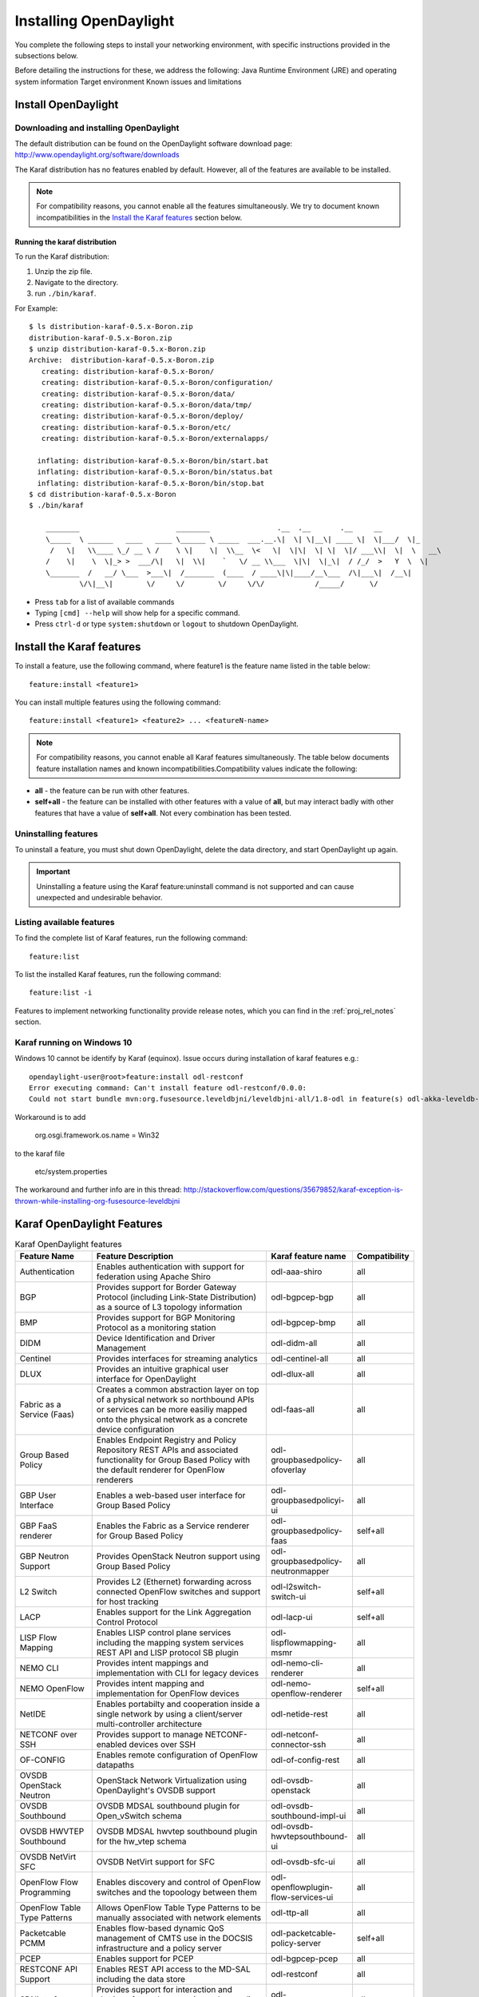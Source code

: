 .. _install_odl:

***********************
Installing OpenDaylight
***********************

You complete the following steps to install your networking environment, with
specific instructions provided in the subsections below.

Before detailing the instructions for these, we address the following:
Java Runtime Environment (JRE) and operating system information
Target environment
Known issues and limitations


Install OpenDaylight
====================

Downloading and installing OpenDaylight
---------------------------------------

The default distribution can be found on the OpenDaylight software
download page: http://www.opendaylight.org/software/downloads

The Karaf distribution has no features enabled by default. However, all
of the features are available to be installed.

.. note:: For compatibility reasons, you cannot enable all the features
          simultaneously. We try to document known incompatibilities in
          the `Install the Karaf features`_ section below.

Running the karaf distribution
^^^^^^^^^^^^^^^^^^^^^^^^^^^^^^

To run the Karaf distribution:

#. Unzip the zip file.
#. Navigate to the directory.
#. run ``./bin/karaf``.

For Example::

   $ ls distribution-karaf-0.5.x-Boron.zip
   distribution-karaf-0.5.x-Boron.zip
   $ unzip distribution-karaf-0.5.x-Boron.zip
   Archive:  distribution-karaf-0.5.x-Boron.zip
      creating: distribution-karaf-0.5.x-Boron/
      creating: distribution-karaf-0.5.x-Boron/configuration/
      creating: distribution-karaf-0.5.x-Boron/data/
      creating: distribution-karaf-0.5.x-Boron/data/tmp/
      creating: distribution-karaf-0.5.x-Boron/deploy/
      creating: distribution-karaf-0.5.x-Boron/etc/
      creating: distribution-karaf-0.5.x-Boron/externalapps/

     inflating: distribution-karaf-0.5.x-Boron/bin/start.bat
     inflating: distribution-karaf-0.5.x-Boron/bin/status.bat
     inflating: distribution-karaf-0.5.x-Boron/bin/stop.bat
   $ cd distribution-karaf-0.5.x-Boron
   $ ./bin/karaf

       ________                       ________                .__  .__       .__     __
       \_____  \ ______   ____   ____ \______ \ _____  ___.__.\|  \| \|__\| ____ \|  \|___/  \|_
        /   \|   \\____ \_/ __ \ /    \ \|    \|  \\__  \<   \|  \|\|  \| \|  \|/ ___\\|  \|  \   __\
       /    \|    \  \|_> >  ___/\|   \|  \\|    `   \/ __ \\___  \|\|  \|_\|  / /_/  >   Y  \  \|
       \_______  /   __/ \___  >___\|  /_______  (____  / ____\|\|____/__\___  /\|___\|  /__\|
               \/\|__\|        \/     \/        \/     \/\/            /_____/      \/



* Press ``tab`` for a list of available commands
* Typing ``[cmd] --help`` will show help for a specific command.
* Press ``ctrl-d`` or type ``system:shutdown`` or ``logout`` to shutdown OpenDaylight.

Install the Karaf features
==========================
To install a feature, use the following command, where feature1 is the feature
name listed in the table below::

    feature:install <feature1>

You can install multiple features using the following command::


    feature:install <feature1> <feature2> ... <featureN-name>

.. note:: For compatibility reasons, you cannot enable all Karaf features
   simultaneously. The table below documents feature installation names and
   known incompatibilities.Compatibility values indicate the following:

* **all** - the feature can be run with other features.
* **self+all** - the feature can be installed with other features with a value of
  **all**, but may interact badly with other features that have a value of
  **self+all**. Not every combination has been tested.

Uninstalling features
---------------------
To uninstall a feature, you must shut down OpenDaylight, delete the data
directory, and start OpenDaylight up again.

.. important:: Uninstalling a feature using the Karaf feature:uninstall command
   is not supported and can cause unexpected and undesirable behavior.

Listing available features
--------------------------
To find the complete list of Karaf features, run the following command::

    feature:list

To list the installed Karaf features, run the following command::

    feature:list -i

Features to implement networking functionality provide release notes, which
you can find in the :ref:`proj_rel_notes` section.

Karaf running on Windows 10
---------------------------

Windows 10 cannot be identify by Karaf (equinox).
Issue occurs during installation of karaf features e.g.::

   opendaylight-user@root>feature:install odl-restconf
   Error executing command: Can't install feature odl-restconf/0.0.0:
   Could not start bundle mvn:org.fusesource.leveldbjni/leveldbjni-all/1.8-odl in feature(s) odl-akka-leveldb-0.7: The bundle "org.fusesource.leveldbjni.leveldbjni-all_1.8.0 [300]" could not be resolved. Reason: No match found for native code: META-INF/native/windows32/leveldbjni.dll; processor=x86; osname=Win32, META-INF/native/windows64/leveldbjni.dll; processor=x86-64; osname=Win32, META-INF/native/osx/libleveldbjni.jnilib; processor=x86; osname=macosx, META-INF/native/osx/libleveldbjni.jnilib; processor=x86-64; osname=macosx, META-INF/native/linux32/libleveldbjni.so; processor=x86; osname=Linux, META-INF/native/linux64/libleveldbjni.so; processor=x86-64; osname=Linux, META-INF/native/sunos64/amd64/libleveldbjni.so; processor=x86-64; osname=SunOS, META-INF/native/sunos64/sparcv9/libleveldbjni.so; processor=sparcv9; osname=SunOS

Workaround is to add

   org.osgi.framework.os.name = Win32

to the karaf file

   etc/system.properties

The workaround and further info are in this thread:
http://stackoverflow.com/questions/35679852/karaf-exception-is-thrown-while-installing-org-fusesource-leveldbjni


Karaf OpenDaylight Features
===========================

.. list-table:: Karaf OpenDaylight features
    :widths: 10 25 10 5
    :header-rows: 1

    * - Feature Name
      - Feature Description
      - Karaf feature name
      - Compatibility

    * - Authentication
      - Enables authentication with support for federation using Apache Shiro
      - odl-aaa-shiro
      - all

    * - BGP
      - Provides support for Border Gateway Protocol (including Link-State
        Distribution) as a source of L3 topology information
      - odl-bgpcep-bgp
      - all

    * - BMP
      - Provides support for BGP Monitoring Protocol as a monitoring station
      - odl-bgpcep-bmp
      - all

    * - DIDM
      - Device Identification and Driver Management
      - odl-didm-all
      - all

    * - Centinel
      - Provides interfaces for streaming analytics
      - odl-centinel-all
      - all

    * - DLUX
      - Provides an intuitive graphical user interface for OpenDaylight
      - odl-dlux-all
      - all
    * - Fabric as a Service (Faas)
      - Creates a common abstraction layer on top of a physical network so
        northbound APIs or services can be more easiliy mapped onto the
        physical network as a concrete device configuration
      - odl-faas-all
      - all

    * - Group Based Policy
      - Enables Endpoint Registry and Policy Repository REST APIs and associated
        functionality for Group Based Policy with the default renderer for
        OpenFlow renderers
      - odl-groupbasedpolicy-ofoverlay
      - all

    * - GBP User Interface
      - Enables a web-based user interface for Group Based Policy
      - odl-groupbasedpolicyi-ui
      - all

    * - GBP FaaS renderer
      - Enables the Fabric as a Service renderer for Group Based Policy
      - odl-groupbasedpolicy-faas
      - self+all

    * - GBP Neutron Support
      - Provides OpenStack Neutron support using Group Based Policy
      - odl-groupbasedpolicy-neutronmapper
      - all

    * - L2 Switch
      - Provides L2 (Ethernet) forwarding across connected OpenFlow switches and
        support for host tracking
      - odl-l2switch-switch-ui
      - self+all

    * - LACP
      - Enables support for the Link Aggregation Control Protocol
      - odl-lacp-ui
      - self+all

    * - LISP Flow Mapping
      - Enables LISP control plane services including the mapping system
        services REST API and LISP protocol SB plugin
      - odl-lispflowmapping-msmr
      - all

    * - NEMO CLI
      - Provides intent mappings and implementation with CLI for legacy devices
      - odl-nemo-cli-renderer
      - all

    * - NEMO OpenFlow
      - Provides intent mapping and implementation for OpenFlow devices
      - odl-nemo-openflow-renderer
      - self+all

    * - NetIDE
      - Enables portabilty and cooperation inside a single network by using a
        client/server multi-controller architecture
      - odl-netide-rest
      - all

    * - NETCONF over SSH
      - Provides support to manage NETCONF-enabled devices over SSH
      - odl-netconf-connector-ssh
      - all

    * - OF-CONFIG
      - Enables remote configuration of OpenFlow datapaths
      - odl-of-config-rest
      - all

    * - OVSDB OpenStack Neutron
      - OpenStack Network Virtualization using OpenDaylight's OVSDB support
      - odl-ovsdb-openstack
      - all

    * - OVSDB Southbound
      - OVSDB MDSAL southbound plugin for Open_vSwitch schema
      - odl-ovsdb-southbound-impl-ui
      - all

    * - OVSDB HWVTEP Southbound
      - OVSDB MDSAL hwvtep southbound plugin for the hw_vtep schema
      - odl-ovsdb-hwvtepsouthbound-ui
      - all

    * - OVSDB NetVirt SFC
      - OVSDB NetVirt support for SFC
      - odl-ovsdb-sfc-ui
      - all

    * - OpenFlow Flow Programming
      - Enables discovery and control of OpenFlow switches and the topoology
        between them
      - odl-openflowplugin-flow-services-ui
      - all

    * - OpenFlow Table Type Patterns
      - Allows OpenFlow Table Type Patterns to be manually associated with
        network elements
      - odl-ttp-all
      - all

    * - Packetcable PCMM
      - Enables flow-based dynamic QoS management of CMTS use in the DOCSIS
        infrastructure and a policy server
      - odl-packetcable-policy-server
      - self+all

    * - PCEP
      - Enables support for PCEP
      - odl-bgpcep-pcep
      - all

    * - RESTCONF API Support
      - Enables REST API access to the MD-SAL including the data store
      - odl-restconf
      - all

    * - SDNinterface
      - Provides support for interaction and sharing of state between
        (non-clustered) OpenDaylight instances
      - odl-sdninterfaceapp-all
      - all

    * - SFC over L2
      - Supports implementing Service Function Chaining using Layer 2
        forwarding
      - odl-sfcofl2
      - self+all

    * - SFC over LISP
      - Supports implementing Service Function Chaining using LISP
      - odl-sfclisp
      - all

    * - SFC over REST
      - Supports implementing Service Function Chaining using REST CRUD
        operations on network elements
      - odl-sfc-sb-rest
      - all

    * - SFC over VXLAN
      - Supports implementing Service Function Chaining using VXLAN tunnels
      - odl-sfc-ovs
      - self+all

    * - SNMP Plugin
      - Enables monitoring and control of network elements via SNMP
      - odl-snmp-plugin
      - all

    * - SNMP4SDN
      - Enables OpenFlow-like control of network elements via SNMP
      - odl-snmp4sdn-all
      - all

    * - SSSD Federated Authentication
      - Enables support for federated authentication using SSSD
      - odl-aaa-sssd-plugin
      - all

    * - Secure tag eXchange Protocol (SXP)
      - Enables distribution of shared tags to network devices
      - odl-sxp-controller
      - all

    * - Time Series Data Repository (TSDR)
      - Enables support for collecting, storing and querying time series data.
        TSDR supports several collection features to collect the following
        data;  OpenFlow statistics, NETFLOW statistics, sFlow statistics,
        OpenFlow Controller metrics, SNMP data, SysLog data, RestConf data.
        TSDR supports the following data stores; HSQLDB, HBase, Cassandra.
        TSDR supports the default OpenDaylight RESTCONF and API interfaces and an
        ElasticSearch interface for all data stores.
      - odl-tsdr-core, odl-tsdr-hsqldb
      - all

    * - TSDR Data Collectors
      - TSDR collector features include support for collecting the following
        data. OpenFlow statistics, NETFLOW statistics, sFlow statistics,
        OpenFlow Controller metrics, SNMP data, SysLog data, RESTCONF data.
      - odl-tsdr-openflow-statistics-collector,
        odl-tsdr-netflow-statistics-collector,
        odl-tsdr-sflow-statistics-collector,
        odl-tsdr-controller-metrics-collector,
        odl-tsdr-snmp-data-collector,
        odl-tsdr-syslog-collector,
        odl-tsdr-restconf-collector
      - all

    * - TSDR Data Stores
      - TSDR enables support for the following data stores; HSQLDB, HBase,
        Cassandra
      - odl-tsdr-hsqldb, odl-tsdr-hbase, or odl-tsdr-cassandra
      - all

    * - TSDR Data Query
      - TSDR supports the default OpenDaylight RESTCONF and ODL API interfaces
        for queries to all data stores.  It also supports an integrated ElasticSearch query.
      - odl-tsdr-elasticsearch
      - all

    * - Topology Processing Framework
      - Enables merged and filtered views of network topologies
      - odl-topoprocessing-framework
      - all

    * - Unified Secure Channel (USC)
      - Enables support for secure, remote connections to network devices
      - odl-usc-channel-ui
      - all

    * - VTN Manager
      - Enables Virtual Tenant Network support
      - odl-vtn-manager-rest
      - self+all

    * - VTN Manager Neutron
      - Enables OpenStack Neutron support of VTN Manager
      - odl-vtn-manager-neutron
      - self+all


Other OpenDaylight features
===========================

.. list-table:: Other OpenDaylight features
    :widths: 10 25 10 5
    :header-rows: 1

    * - Feature Name
      - Feature Description
      - Karaf feature name
      - Compatibility

    * - OpFlex
      - Provides OpFlex agent for Open vSwitch to enforce network policy, such
        as GBP, for locally-attached virtual machines or containers
      - n/a
      - all

    * - NeXt
      - Provides a developer toolkit for designing network-centric topology
        user interfaces
      - n/a
      - all


Experimental OpenDaylight Features
==================================
The following functionality is labeled as experimental in this OpenDaylight
release and should be used accordingly. In general, it is not supposed to be
used in production unless its limitations are well understood by those
deploying it.

.. list-table:: Other features
    :widths: 10 25 10 5
    :header-rows: 1

    * - Feature Name
      - Feature Description
      - Karaf feature name
      - Compatibility

    * - Authorization
      - Enables configurable role-based authorization
      - odl-aaa-authz
      - all

    * - ALTO
      - Enables support for Application-Layer Traffic Optimization
      - odl-alto-core
      - self+all

    * - CAPWAP
      - Enables control of supported wireless APs
      - odl-capwap-ac-rest
      - all

    * - Clustered Authentication
      - Enables the use of the MD-SAL clustered data store for the
        authentication database
      - odl-aaa-authn-mdsal-cluster
      - all

    * - Controller Shield
      - Provides controller security information to northbound applications
      - odl-usecplugin
      - all

    * - GBP IO Visor Renderer
      - Provides support for rendering Group Based Policy to IO Visor
      - odl-groupbasedpolicy-iovisor
      - all

    * - Internet of Things Data Management
      - Enables support for the oneM2M specification
      - odl-iotdm-onem2m
      - all

    * - LISP Flow Mapping OpenStack Network Virtualization
      - Experimental support for OpenStack Neutron virtualization
      - odl-lispflowmapping-neutron
      - self+all

    * - Network Intent Composition (NIC)
      - Provides abstraction layer for communcating network intents (including
        a distributed intent mapping service REST API) using either Hazelcast
        or the MD-SAL as the backing data store for intents
      - odl-nic-core-hazelcast or odl-nic-core-mdsal
      - all

    * - NIC Console
      - Provides a Karaf CLI extension for intent CRUD operations and mapping
        service operations
      - odl-nic-console
      - all

    * - NIC VTN renderer
      - Virtual Tenant Network renderer for Network Intent Composition
      - odl-nic-renderer-vtn
      - self+all

    * - NIC GBP renderer
      - Group Based Policy renderer for Network Intent Composition
      - odl-nic-renderer-gbp
      - self+all

    * - NIC OpenFlow renderer
      - OpenFlow renderer for Network Intent Composition
      - odl-nic-renderer-of
      - self+all

    * - NIC NEMO renderer
      - NEtwork MOdeling renderer for Network Intent Composition
      - odl-nic-renderer-nemo
      - self+all

    * - OVSDB NetVirt UI
      - OVSDB DLUX UI
      - odl-ovsdb-ui
      - all

    * - Secure Networking Bootstrap
      - Defines a SNBi domain and associated white lists of devices to be
        accommodated to the domain
      - odl-snbi-all
      - self+all

    * - UNI Manager
      - Initiates the development of data models and APIs to facilitate
        configuration and provisioning connectivity services for OpenDaylight
        applications and services
      - odl-unimgr
      - all

    * - YANG PUBSUB
      - Allows subscriptions to be placed on targeted subtrees of YANG
        datastores residing on remote devices to obviate the need for
        OpenDaylight to make continuous fetch requests
      - odl-yangpush-rest
      - all

Install support for REST APIs
=============================
Most components that offer REST APIs will automatically load the RESTCONF API
Support component, but if for whatever reason they seem to be missing, install
the “odl-restconf” feature to activate this support.
